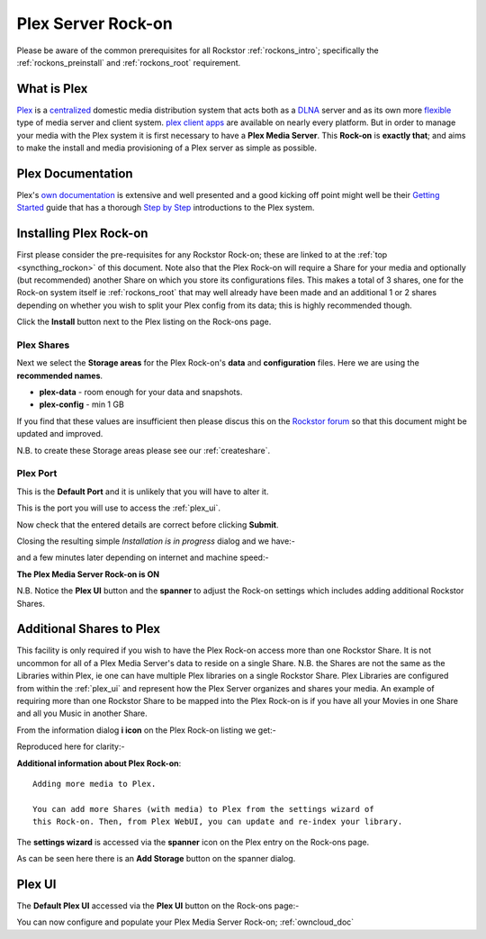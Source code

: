 .. _plex_rockon:

Plex Server Rock-on
===================

Please be aware of the common prerequisites for all Rockstor :ref:`rockons_intro`;
specifically the :ref:`rockons_preinstall` and :ref:`rockons_root`
requirement.

.. _plex_whatis:

What is Plex
------------

`Plex <https://plex.tv/>`_ is a
`centralized <https://support.plex.tv/hc/en-us/articles/200288286-What-is-Plex->`_
domestic media distribution system that acts
both as a `DLNA <https://en.wikipedia.org/wiki/Digital_Living_Network_Alliance>`_
server and as its own more `flexible <https://plex.tv/features>`_ type of
media server and client system.
`plex client apps <https://plex.tv/downloads>`_ are available on nearly
every platform.  But in order to manage your media with the
Plex system it is first necessary to have a
**Plex Media Server**. This **Rock-on** is **exactly that**; and aims to make the install
and media provisioning of a Plex server as simple as possible.

.. _plex_doc:

Plex Documentation
------------------

Plex's `own documentation <https://support.plex.tv/hc/en-us>`_ is extensive and
well presented and a good kicking off point might well be their `Getting Started
<https://support.plex.tv/hc/en-us/categories/200007268-Getting-Started>`_ guide
that has a thorough
`Step by Step <https://support.plex.tv/hc/en-us/articles/200264746-Quick-Start-Step-by-Step>`_
introductions to the Plex system.

.. _plex_install:

Installing Plex Rock-on
-----------------------
First please consider the pre-requisites for any Rockstor Rock-on; these
are linked to at the :ref:`top <syncthing_rockon>` of this document. Note also
that the Plex Rock-on will require a Share for your media and optionally
(but recommended) another Share on which you store its configurations files.
This makes a total of 3 shares, one for the Rock-on system itself ie
:ref:`rockons_root` that may well already have been made and an additional 1 or 2
shares depending on whether you wish to split your Plex config from its data;
this is highly recommended though.

.. image:: plex_install.png
   :scale: 80%
   :align: center

Click the **Install** button next to the Plex listing on the Rock-ons page.

.. _plex_shares:

Plex Shares
^^^^^^^^^^^

Next we select the **Storage areas** for the Plex Rock-on's **data** and
**configuration** files.  Here we are using the **recommended names**.

* **plex-data** - room enough for your data and snapshots.
* **plex-config** - min 1 GB

If you find that these values are insufficient then please discus this on the
`Rockstor forum <http://forum.rockstor.com/>`_ so that this document might be
updated and improved.

.. image:: plex_shares.png
   :scale: 80%
   :align: center

N.B. to create these Storage areas please see our :ref:`createshare`.

.. _plex_port:

Plex Port
^^^^^^^^^

This is the **Default Port** and it is unlikely that you will have to alter it.

.. image:: plex_port.png
   :scale: 80%
   :align: center

This is the port you will use to access the :ref:`plex_ui`.

.. image:: plex_verify.png
   :scale: 80%
   :align: center

Now check that the entered details are correct before clicking **Submit**.

Closing the resulting simple *Installation is in progress* dialog and we have:-

.. image:: plex_installing.png
   :scale: 80%
   :align: center

and a few minutes later depending on internet and machine speed:-

**The Plex Media Server Rock-on is ON**

.. image:: plex_on.png
   :scale: 80%
   :align: center

N.B. Notice the **Plex UI** button and the **spanner** to adjust the Rock-on
settings which includes adding additional Rockstor Shares.

.. _plex_addshares:

Additional Shares to Plex
-------------------------
This facility is only required if you wish to have the Plex Rock-on access more
than one Rockstor Share.  It is not uncommon for all of a Plex Media Server's
data to reside on a single Share.  N.B. the Shares are not the same as the
Libraries within Plex, ie one can have multiple Plex libraries on a single
Rockstor Share. Plex Libraries are configured from within the :ref:`plex_ui`
and represent how the Plex Server organizes and shares your media. An example
of requiring more than one Rockstor Share to be mapped into the Plex Rock-on
is if you have all your Movies in one Share and all you Music in another Share.

From the information dialog **i icon** on the Plex Rock-on listing we get:-

.. image:: plex_info.png
   :scale: 80%
   :align: center

Reproduced here for clarity:-

**Additional information about Plex Rock-on**::

   Adding more media to Plex.

   You can add more Shares (with media) to Plex from the settings wizard of
   this Rock-on. Then, from Plex WebUI, you can update and re-index your library.

The **settings wizard** is accessed via the **spanner** icon on the Plex
entry on the Rock-ons page.

.. image:: plex_spanner.png
   :scale: 80%
   :align: center

As can be seen here there is an **Add Storage** button on the spanner dialog.

.. _plex_ui:

Plex UI
-------
The **Default Plex UI** accessed via the **Plex UI** button on the
Rock-ons page:-

.. image:: plex_ui.png
   :scale: 80%
   :align: center

You can now configure and populate your Plex Media Server Rock-on;
:ref:`owncloud_doc`

